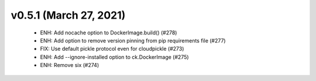 v0.5.1 (March 27, 2021)
=======================
  * ENH: Add nocache option to DockerImage.build() (#278)
  * ENH: Add option to remove version pinning from pip requirements file (#277)
  * FIX: Use default pickle protocol even for cloudpickle (#273)
  * ENH: Add --ignore-installed option to ck.DockerImage (#275)
  * ENH: Remove six (#274)

